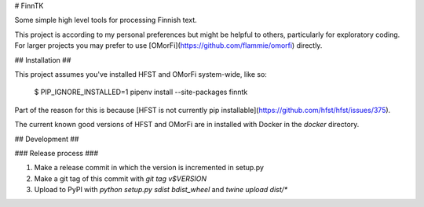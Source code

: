 # FinnTK

Some simple high level tools for processing Finnish text.

This project is according to my personal preferences but might be
helpful to others, particularly for exploratory coding. For larger projects you may prefer to use [OMorFi](https://github.com/flammie/omorfi) directly.

## Installation ##

This project assumes you've installed HFST and OMorFi system-wide, like so:

  $ PIP_IGNORE_INSTALLED=1 pipenv install --site-packages finntk

Part of the reason for this is because [HFST is not currently pip installable](https://github.com/hfst/hfst/issues/375).

The current known good versions of HFST and OMorFi are in installed with Docker in the `docker` directory.

## Development ##

### Release process ###

1. Make a release commit in which the version is incremented in setup.py

2. Make a git tag of this commit with `git tag v$VERSION`

3. Upload to PyPI with `python setup.py sdist bdist_wheel` and `twine upload dist/*`


